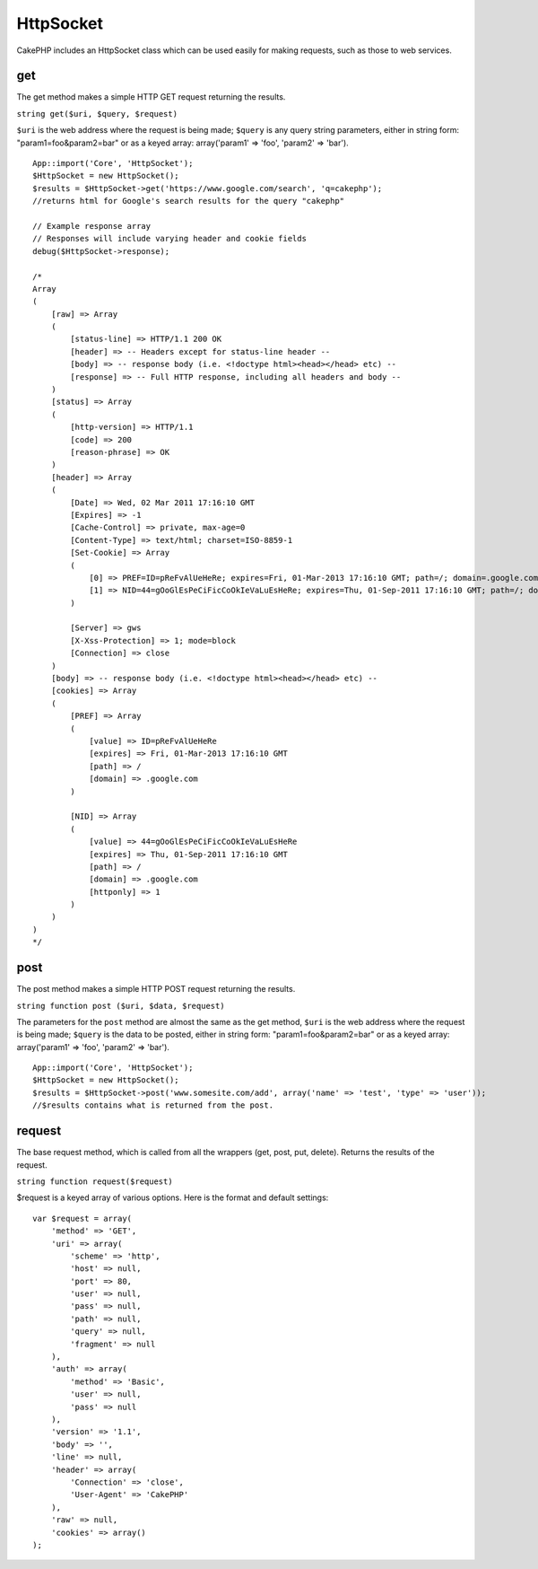 HttpSocket
##########

CakePHP includes an HttpSocket class which can be used easily for making
requests, such as those to web services.

get
===

The get method makes a simple HTTP GET request returning the results.

``string get($uri, $query, $request)``

``$uri`` is the web address where the request is being made; ``$query``
is any query string parameters, either in string form:
"param1=foo&param2=bar" or as a keyed array: array('param1' => 'foo',
'param2' => 'bar').

::

    App::import('Core', 'HttpSocket');
    $HttpSocket = new HttpSocket();
    $results = $HttpSocket->get('https://www.google.com/search', 'q=cakephp');
    //returns html for Google's search results for the query "cakephp"

    // Example response array
    // Responses will include varying header and cookie fields
    debug($HttpSocket->response);

    /*
    Array
    (
        [raw] => Array
        (
            [status-line] => HTTP/1.1 200 OK
            [header] => -- Headers except for status-line header --
            [body] => -- response body (i.e. <!doctype html><head></head> etc) --
            [response] => -- Full HTTP response, including all headers and body --
        )
        [status] => Array
        (
            [http-version] => HTTP/1.1
            [code] => 200
            [reason-phrase] => OK
        )
        [header] => Array
        (
            [Date] => Wed, 02 Mar 2011 17:16:10 GMT
            [Expires] => -1
            [Cache-Control] => private, max-age=0
            [Content-Type] => text/html; charset=ISO-8859-1
            [Set-Cookie] => Array
            (
                [0] => PREF=ID=pReFvAlUeHeRe; expires=Fri, 01-Mar-2013 17:16:10 GMT; path=/; domain=.google.com
                [1] => NID=44=gOoGlEsPeCiFicCoOkIeVaLuEsHeRe; expires=Thu, 01-Sep-2011 17:16:10 GMT; path=/; domain=.google.com; HttpOnly
            )

            [Server] => gws
            [X-Xss-Protection] => 1; mode=block
            [Connection] => close
        )
        [body] => -- response body (i.e. <!doctype html><head></head> etc) --
        [cookies] => Array
        (
            [PREF] => Array
            (
                [value] => ID=pReFvAlUeHeRe
                [expires] => Fri, 01-Mar-2013 17:16:10 GMT
                [path] => /
                [domain] => .google.com
            )

            [NID] => Array
            (
                [value] => 44=gOoGlEsPeCiFicCoOkIeVaLuEsHeRe
                [expires] => Thu, 01-Sep-2011 17:16:10 GMT
                [path] => /
                [domain] => .google.com
                [httponly] => 1
            )
        )
    )
    */

post
====

The post method makes a simple HTTP POST request returning the results.

``string function post ($uri, $data, $request)``

The parameters for the ``post`` method are almost the same as the get
method, ``$uri`` is the web address where the request is being made;
``$query`` is the data to be posted, either in string form:
"param1=foo&param2=bar" or as a keyed array: array('param1' => 'foo',
'param2' => 'bar').

::

    App::import('Core', 'HttpSocket');
    $HttpSocket = new HttpSocket();
    $results = $HttpSocket->post('www.somesite.com/add', array('name' => 'test', 'type' => 'user'));  
    //$results contains what is returned from the post.

request
=======

The base request method, which is called from all the wrappers (get,
post, put, delete). Returns the results of the request.

``string function request($request)``

$request is a keyed array of various options. Here is the format and
default settings:

::

    var $request = array(
        'method' => 'GET',
        'uri' => array(
            'scheme' => 'http',
            'host' => null,
            'port' => 80,
            'user' => null,
            'pass' => null,
            'path' => null,
            'query' => null,
            'fragment' => null
        ),
        'auth' => array(
            'method' => 'Basic',
            'user' => null,
            'pass' => null
        ),
        'version' => '1.1',
        'body' => '',
        'line' => null,
        'header' => array(
            'Connection' => 'close',
            'User-Agent' => 'CakePHP'
        ),
        'raw' => null,
        'cookies' => array()
    );

